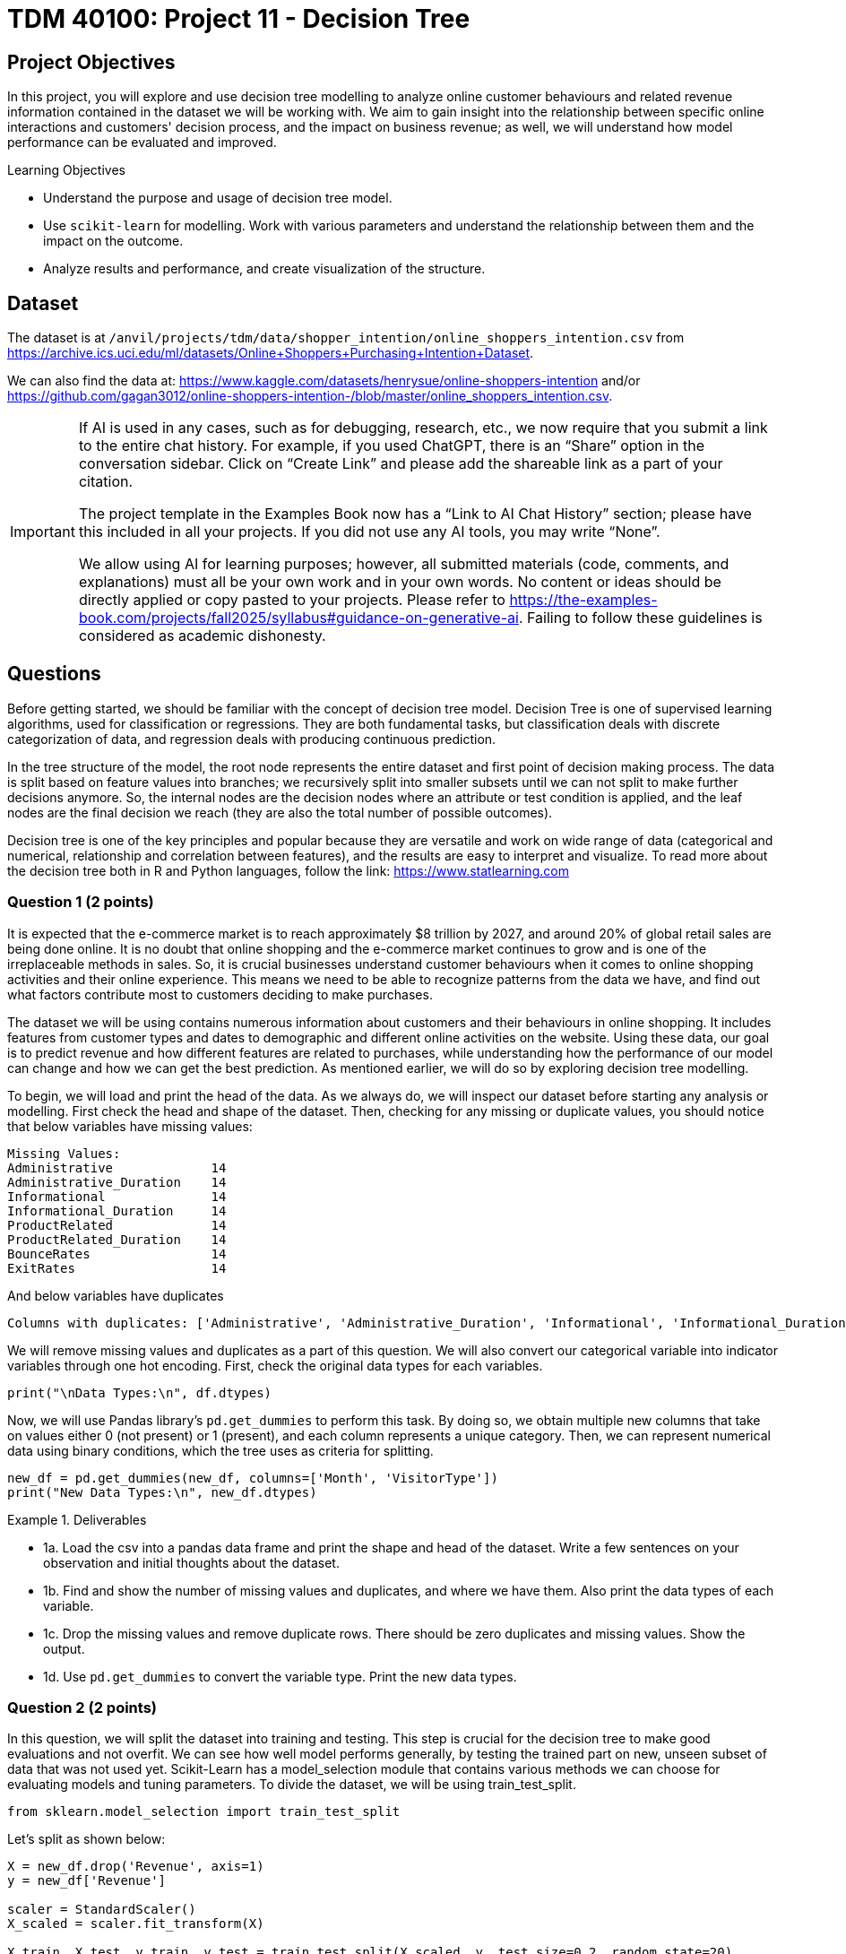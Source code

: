 :page-mathjax: true

= TDM 40100: Project 11 - Decision Tree

== Project Objectives 
In this project, you will explore and use decision tree modelling to analyze online customer behaviours and related revenue information contained in the dataset we will be working with. We aim to gain insight into the relationship between specific online interactions and customers' decision process, and the impact on business revenue; as well, we will understand how model performance can be evaluated and improved. 

.Learning Objectives
****
- Understand the purpose and usage of decision tree model.
- Use `scikit-learn` for modelling. Work with various parameters and understand the relationship between them and the impact on the outcome. 
- Analyze results and performance, and create visualization of the structure.
****

== Dataset
The dataset is at `/anvil/projects/tdm/data/shopper_intention/online_shoppers_intention.csv` from https://archive.ics.uci.edu/ml/datasets/Online+Shoppers+Purchasing+Intention+Dataset. 

We can also find the data at: https://www.kaggle.com/datasets/henrysue/online-shoppers-intention and/or https://github.com/gagan3012/online-shoppers-intention-/blob/master/online_shoppers_intention.csv. 

[[ai-note]]
[IMPORTANT]
====
If AI is used in any cases, such as for debugging, research, etc., we now require that you submit a link to the entire chat history. For example, if you used ChatGPT, there is an “Share” option in the conversation sidebar. Click on “Create Link” and please add the shareable link as a part of your citation.

The project template in the Examples Book now has a “Link to AI Chat History” section; please have this included in all your projects. If you did not use any AI tools, you may write “None”.

We allow using AI for learning purposes; however, all submitted materials (code, comments, and explanations) must all be your own work and in your own words. No content or ideas should be directly applied or copy pasted to your projects. Please refer to https://the-examples-book.com/projects/fall2025/syllabus#guidance-on-generative-ai. Failing to follow these guidelines is considered as academic dishonesty.
====


== Questions

Before getting started, we should be familiar with the concept of decision tree model. Decision Tree is one of supervised learning algorithms, used for classification or regressions. They are both fundamental tasks, but classification deals with discrete categorization of data, and regression deals with producing continuous prediction. 

In the tree structure of the model, the root node represents the entire dataset and first point of decision making process. The data is split based on feature values into branches; we recursively split into smaller subsets until we can not split to make further decisions anymore. So, the internal nodes are the decision nodes where an attribute or test condition is applied, and the leaf nodes are the final decision we reach (they are also the total number of possible outcomes).

Decision tree is one of the key principles and popular because they are versatile and work on wide range of data (categorical and numerical, relationship and correlation between features), and the results are easy to interpret and visualize. To read more about the decision tree both in R and Python languages, follow the link: https://www.statlearning.com

=== Question 1 (2 points)
It is expected that the e-commerce market is to reach approximately $8 trillion by 2027, and around 20% of global retail sales are being done online. It is no doubt that online shopping and the e-commerce market continues to grow and is one of the irreplaceable methods in sales. So, it is crucial businesses understand customer behaviours when it comes to online shopping activities and their online experience. This means we need to be able to recognize patterns from the data we have, and find out what factors contribute most to customers deciding to make purchases.

The dataset we will be using contains numerous information about customers and their behaviours in online shopping. It includes features from customer types and dates to demographic and different online activities on the website. Using these data, our goal is to predict revenue and how different features are related to purchases, while understanding how the performance of our model can change and how we can get the best prediction. As mentioned earlier, we will do so by exploring decision tree modelling.

To begin, we will load and print the head of the data. As we always do, we will inspect our dataset before starting any analysis or modelling. 
First check the head and shape of the dataset. 
Then, checking for any missing or duplicate values, you should notice that below variables have missing values:

[source,python]
----
Missing Values: 
Administrative             14
Administrative_Duration    14
Informational              14
Informational_Duration     14
ProductRelated             14
ProductRelated_Duration    14
BounceRates                14
ExitRates                  14
----

And below variables have duplicates
[source,python]
----
Columns with duplicates: ['Administrative', 'Administrative_Duration', 'Informational', 'Informational_Duration', 'ProductRelated', 'ProductRelated_Duration', 'BounceRates', 'ExitRates', 'PageValues', 'SpecialDay', 'Month', 'OperatingSystems', 'Browser', 'Region', 'TrafficType', 'VisitorType', 'Weekend', 'Revenue']
----

We will remove missing values and duplicates as a part of this question. We will also convert our categorical variable into indicator variables through one hot encoding. First, check the original data types for each variables. 

[source,python]
----
print("\nData Types:\n", df.dtypes)
----

Now, we will use Pandas library's `pd.get_dummies` to perform this task. By doing so, we obtain multiple new columns that take on values either 0 (not present) or 1 (present), and each column represents a unique category. Then, we can represent numerical data using binary conditions, which the tree uses as criteria for splitting.

[source,python]
----
new_df = pd.get_dummies(new_df, columns=['Month', 'VisitorType'])
print("New Data Types:\n", new_df.dtypes)
----

.Deliverables
====
- 1a. Load the csv into a pandas data frame and print the shape and head of the dataset. Write a few sentences on your observation and initial thoughts about the dataset. 
- 1b. Find and show the number of missing values and duplicates, and where we have them. Also print the data types of each variable.
- 1c. Drop the missing values and remove duplicate rows. There should be zero duplicates and missing values. Show the output.
- 1d. Use `pd.get_dummies` to convert the variable type. Print the new data types.
====
 
=== Question 2  (2 points)
In this question, we will split the dataset into training and testing. This step is crucial for the decision tree to make good evaluations and not overfit. We can see how well model performs generally, by testing the trained part on new, unseen subset of data that was not used yet. 
Scikit-Learn has a model_selection module that contains various methods we can choose for evaluating models and tuning parameters. To divide the dataset, we will be using train_test_split.

[source,python]
----
from sklearn.model_selection import train_test_split
----

Let's split as shown below:

[source,python]
----
X = new_df.drop('Revenue', axis=1)
y = new_df['Revenue']

scaler = StandardScaler()
X_scaled = scaler.fit_transform(X)

X_train, X_test, y_train, y_test = train_test_split(X_scaled, y, test_size=0.2, random_state=20)

y_train = y_train.to_numpy()
y_test = y_test.to_numpy()
----

You can think of `X_test` as the input and `y_test` as the output. Revenue is what we want to predict, so it is not included in the input features. The `test_size` is set to 0.2, meaning we are using 80% for training and 20% for testing. `random_state` controls the seed for random generator. Setting this number also makes sure that the split is reproducible means the same portion of the dataset will be included every time. 

[source,python]
----
decision_tree = DecisionTreeClassifier(random_state=20)
decision_tree.fit(X_train, y_train)
----

Above will train the created decision tree using the previous training data. 

.Deliverables
====
- 2a. Scale the dataset and split into training and testing sets. 
- 2b. Create the Decision Tree using `DecisionTreeClassifier()` 
====

=== Question 3  (2 points)
Let's see the predicted outcome for our `X_test` feature. 

[source,python]
----
y_pred = decision_tree.predict(X_test)
----

Now, as we do with other models, we will explore some methods we can use to determine how well this model performs. 
Below are the imports needed for this task:

[source,python]
----
from sklearn.metrics import accuracy_score, classification_report, confusion_matrix
----

We can evaluate the performance using accuracy score, classification report, and confusion matrix. The code for this looks like:

[source,python]
----
accuracy = accuracy_score(y_test, y_pred)
report = classification_report(y_test, y_pred)
matrix = confusion_matrix(y_test, y_pred)
----

We got the following output from the classification model:

[source,python]
----
Accuracy of the model:  0.8569672131147541
Classification Report: 
               precision    recall  f1-score   support

       False       0.92      0.91      0.92      2064
        True       0.53      0.56      0.55       376

    accuracy                           0.86      2440
   macro avg       0.73      0.74      0.73      2440
weighted avg       0.86      0.86      0.86      2440

Confusion Matrix:  [[1880  184]
 [ 165  211]]
----

Accuracy score measures the proportion of correctly classified instances out of the total number of instances in the dataset.

Some main information we can get from the classification report are precision, recall, and f1 score as shown above. 

- **Precision** tells us how accurate the positive predictions made is for that class (another way to define it is (true positive) / (true positive + false positive)). In another words, it shows how many predictions are actually correct out of the elements labelled as positive. Precision is 1 if a model was to be perfect and had no false positive.

- **Recall** is the ratio between actual positives that were correctly classified and all actual positives (true positive / (true positive + false negative)). It is also known as sensitivity.

- **F1 score** is defined as the harmonic mean of precision and recall; we can think of it as one number that takes both metrics into consideration. 

- **Support** is the number of actual occurrences of a class in the dataset. The higher the support, the more data points are associated with that class or itemset. 

Now for the confusion matrix, from the first row, left to right, it holds the value for true negative, false positive, false negative, and true positive. For our data, respecitively, this means:

- Model correctly predicted that a customer did not make a purchase 

- Model predicted the customer made a purchase when it did not 

- Model predicted no purchase when there has been one made 

- Model correctly predicted that a customer made a purchase

Let's take a look at another representation of the confusion matrix. Import the below:

[source,python]
----
from sklearn.metrics import ConfusionMatrixDisplay
----

We can use the below code to make the visualization.

[source,python]
----
display = ConfusionMatrixDisplay(confusion_matrix=matrix, display_labels=['False', 'True'])
display.plot()
plt.title('Confusion Matrix')
plt.show()
----

The matrix should look like below:

image::confusion_matrix.png[Confusion Matrix,400,300]

On the x-axis, we display all data points that the model predicted to belong to the selected class (either true or false). On the y-axis, we list all examples with the actual label for that class, for example, row 0 represents customers who actually made “no purchase.”

So again, applying the implication of the different sections of the matrix mentioned previously, we can see that there are 1880 correctly identified non purchase, 184 customers identified to have made a purchase when they did not, 165 missed actual purchases, and 211 correctly predicted purchases. 

`confusion_matrix()` outputs an `ndarray` of the values, but with `ConfusionMatrixDisplay()`, we get the plotting object that can be used to visualize it better. 


.Deliverables
====
- 3a. We previously obtained a tree through `decision_tree.fit()`. At the prediction part, the tree is traversed from root to a leaf based on each internal node's condition and feature value. So, `predict()` obtains each leaf's lables (true/false - purchase/no purchase) and `y_pred` will return an array of predicted labels. Each entry will contain the model's prediction. This can get compared against the actual values. Generate the prediction for `X_test` with `decision_tree.predict()`.
- 3b. Output the results of accuracy score, classification report, and the confusion matrix.
- 3c. Write a few sentences in your own words explaining the meaning and significance of accuracy. Also explain what information we are getting from the classification report and the confusion matrix. In our case, what do each of the outputted numbers signify in our confusion matrix? 
====

=== Question 4  (2 points)
There are various parameters we can adjust to best work with the problem and dataset. We will take a look at max_depth, min_samples_leaf, and criterion. 

- **max_depth**: We limit the maximum depth of the tree with this parameter. Model will get more specific as we get deeper into the tree; however, better result is not always guaranteed with higher max_depth value. 

- **min_samples_leaf**: This is the minimum number of samples set for us to be allowed to be at a leaf node. Overfitting can happen if this value is too low since we could have branches with not enough samples or take more extreme values into higher consideration, and underfitting could happen otherwise, with the lack of ability to recognize patterns of data.

- **criterion**: This lets us choose which function to use to split data at each node. It's a part of finding the most appropriate feature for split to occur. `sklearn` provides three option: `gini`, `entropy`, and `log loss`. It is defaulted to gini. 

We will test using the following ranges of parameter values:

[source,python]
----
parameters = {'max_depth': list(range(1,26)),
              'min_samples_leaf': list(range(1,26)),
              'criterion': ['gini', 'entropy']} 
----

We can plot how the values for max depth affect the accuracy of the model.

[source,python]
----
depth = all_result[all_result['Parameter'] == 'max_depth']
plt.figure(figsize=(10,5))
plt.plot(depth['Value'], depth['Accuracy'])
plt.title('Accuracy vs. max_depth')
plt.xlabel('max_depth')
plt.ylabel('Accuracy')
plt.grid(True)
plt.show()
----

.Deliverables
====
- 4a. Iterate through each parameter types, then loop through each value for the current parameter to train and make predictions on data. Also calculate the accuacy score for each. Print results that shows the parameter used and its depth, leaf, accuracy value. 

- 4b. Plot how accuracy changes as the values for max depth changes. Create a plot for Accuracy vs min_samples_leaf also. Write 1-2 sentences about your observation.

- 4c. What conclusion can we make from this in regards to the effect different values of the parameters we tested have on the accuracy of the model? In our case, at which value of max_depth and min_samples_leaf do we get the best result? What can we interpret from the decrease in accuracy following the best max_depth value in the graph?
====


[NOTE]
====
There are multiple options for picking the node's attribute. Information gain and Gini index are two popular methods. The default in `scikit-learn` is Gini Index. 

Information Gain:

High information gain suggests the attribute results in a good split by the attribute. It uses entropy, value between 0 and 1 for binary classification, which measures the impurity of a set. An entropy of 0 indicates perfect purity (all samples belong to the same class), while an entropy of 1 represents maximum impurity (samples are evenly split between the classes).

Formal definition of entropy for a set with c classes is:
[stem]
++++
Entropy = -\sum_{i=0}^{c}p_{i}log_{2}p_{i}
++++

where $$p_i$$ is the proportion of examples in class i.

Information gain will show us the difference in uncertainity after a split. 

Gini Index: 
It is defined by: 

[stem]
++++
Impurity = 1 - \sum_{i}^{c}(p_{i})^{2}
++++

This finds the probability that a dataset element is incorrectly classified by basing the calculation off of the probability of each outcome. 0 index value implies perfect accuracy (we also say that it is pure), while higher index values indicate higher uncertainties. 
====


=== Question 5  (2 points)
As with other types of data analysis, we can also visualize the decision tree produced.
To do so, make the following import:

[source,python]
----
from sklearn.tree import plot_tree
----

Plot the tree using:

[source,python]
----
plot_tree(decision_tree, feature_names=X.columns, filled=True)
----
There are parameters you can adjust for the tree output. For example, adjusting `max_depth` will output only the number of depth you want to show in your tree, and other specific namings or preferred visualization.

Feature importance is a score corresponding to how much each feature contributes to the tree making the decision. The higher the value, the more important the feature is. It is easy to get this value using `feature_importances_`. 

Now, we will make a comparison between users who made a purchase and did not make a purchase. The divison is made by the variable "Revenue": if a purchase was made then the value is True, and False otherwise. Common, but useful information we can have is how their behaviour, or the same variables' values differ. We will compare the top five features that contribute to revenue. 

[source,python]
----
top5 = importance_score.nlargest(5).index.tolist()
avg = new_df.groupby('Revenue')[top5].mean()
----

.Deliverables
====
- 5a. Plot the decision tree we created in previous parts.
- 5b. Get top 5 useful features and output them. What implication does this have for online sales and customers?
- 5c. Plot the importance scores for all features in sorted order. 
- 5d. Find the average values between top 5 features between the group who made a purchase and the group who did not. Output all computed values, as well the differences. 
====

=== Question 6  (2 points)
We obtained an acceptable answer from the decision tree model. However, there are methods that can make models perform better. One common way is grid search, used for hyperparameter tuning. We saw earlier that parameters of decision tree affects the performance and the accuracy of the results. Grid search makes the optimization by testing all combination of parameter values from a set. 

Let's start with getting necessary import:
[source,python]
----
from sklearn.model_selection import GridSearchCV
----

Use the same parameters as question 4 and set up grid search:

[source,python]
----
grid_search = GridSearchCV(estimator=decision_tree, param_grid=parameters)
grid_search.fit(X_train, y_train)
y_pred = grid_search.best_estimator_.predict(X_test)
----

`best_params_` stores the parameter combination that gives the best result. `best_estimator_` gives the model with those specific parameters. `best_score_` provides the highest average score over the cross validation folds in best parameter (scikit's default cv value is 5). Cross validation splits the training data into equal random parts and in each iteration a different fold is used as test. The result is the average over all folds. 

Grid search has the advantage of being straightforward and thorough since it tests every possible combination in the defined space, and it will find the optimal paramters as long as we are in that grid. 
However, it has the disadvantage of being computationally expensive if we have a large model or if the search space is large (you might notice that if we use the same parameter grid it might take a few minutes to finish running), and if the best parameters does not exist within the defined range, this method could fail to find it. 

.Deliverables
====
- 6a. Run decision tree model with grid search and output the new classification report. Also output the best parameters and best score found by grid search. 
- 6b. Write a few sentences about the new result. How does this compare to the scores and accuracy obtained in question 4?  
- 6c. Decision tree is one of the fundamental concepts to know, and they are very versatile while being simple to understand. However, there are other algorithms with better performance than decision trees. What are some disadvantages of using decision trees? In what cases should we avoid relying heavily on decision trees?
====

== Submitting your Work

Once you have completed the questions, save your Jupyter notebook. You can then download the notebook and submit it to Gradescope.

.Items to submit
====
- firstname_lastname_project11.ipynb
====

[WARNING]
====
You _must_ double check your `.ipynb` after submitting it in gradescope. A _very_ common mistake is to assume that your `.ipynb` file has been rendered properly and contains your code, markdown, and code output even though it may not. **Please** take the time to double check your work. See https://the-examples-book.com/projects/submissions[here] for instructions on how to double check this.

You **will not** receive full credit if your `.ipynb` file does not contain all of the information you expect it to, or if it does not render properly in Gradescope. Please ask a TA if you need help with this.
====
